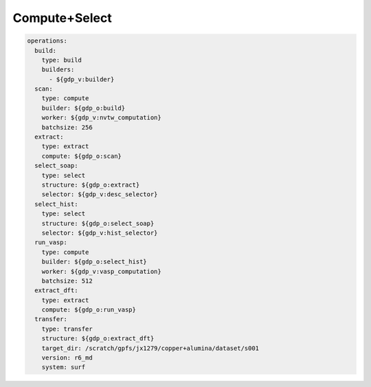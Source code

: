 Compute+Select
==============

.. code-block:: yaml

    operations:
      build:
        type: build
        builders:
          - ${gdp_v:builder}
      scan:
        type: compute
        builder: ${gdp_o:build}
        worker: ${gdp_v:nvtw_computation}
        batchsize: 256
      extract:
        type: extract
        compute: ${gdp_o:scan}
      select_soap:
        type: select
        structure: ${gdp_o:extract}
        selector: ${gdp_v:desc_selector}
      select_hist:
        type: select
        structure: ${gdp_o:select_soap}
        selector: ${gdp_v:hist_selector}
      run_vasp:
        type: compute
        builder: ${gdp_o:select_hist}
        worker: ${gdp_v:vasp_computation}
        batchsize: 512
      extract_dft:
        type: extract
        compute: ${gdp_o:run_vasp}
      transfer:
        type: transfer
        structure: ${gdp_o:extract_dft}
        target_dir: /scratch/gpfs/jx1279/copper+alumina/dataset/s001
        version: r6_md
        system: surf